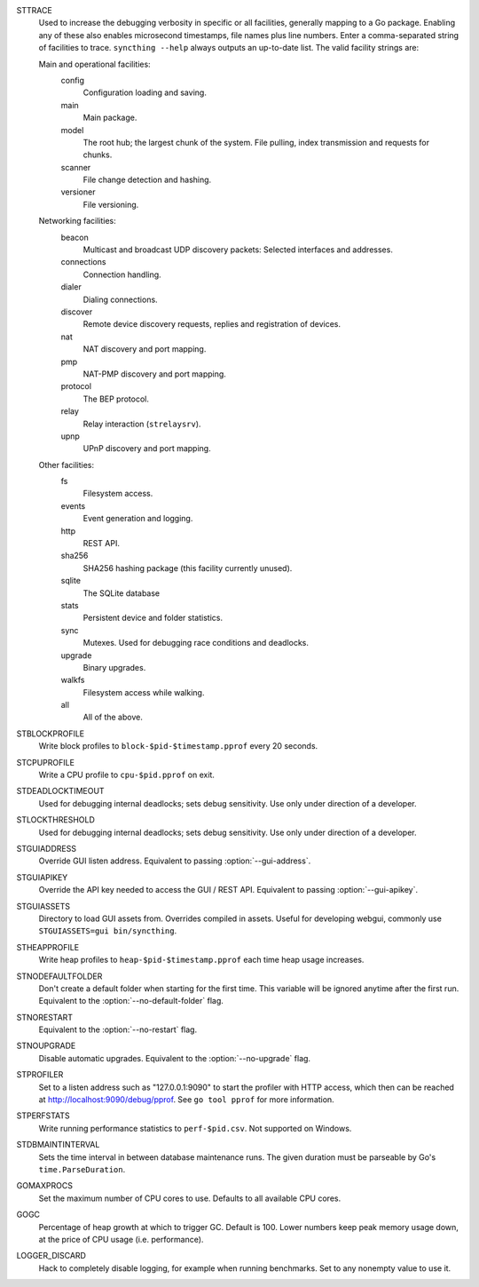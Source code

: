 STTRACE
    Used to increase the debugging verbosity in specific or all facilities,
    generally mapping to a Go package. Enabling any of these also enables
    microsecond timestamps, file names plus line numbers. Enter a
    comma-separated string of facilities to trace. ``syncthing --help`` always
    outputs an up-to-date list. The valid facility strings are:

    Main and operational facilities:
        config
            Configuration loading and saving.
        main
            Main package.
        model
            The root hub; the largest chunk of the system. File pulling, index
            transmission and requests for chunks.
        scanner
            File change detection and hashing.
        versioner
            File versioning.

    Networking facilities:
        beacon
            Multicast and broadcast UDP discovery packets: Selected interfaces
            and addresses.
        connections
            Connection handling.
        dialer
            Dialing connections.
        discover
            Remote device discovery requests, replies and registration of
            devices.
        nat
            NAT discovery and port mapping.
        pmp
            NAT-PMP discovery and port mapping.
        protocol
            The BEP protocol.
        relay
            Relay interaction (``strelaysrv``).
        upnp
            UPnP discovery and port mapping.

    Other facilities:
        fs
            Filesystem access.
        events
            Event generation and logging.
        http
           REST API.
        sha256
            SHA256 hashing package (this facility currently unused).
        sqlite
            The SQLite database
        stats
            Persistent device and folder statistics.
        sync
            Mutexes. Used for debugging race conditions and deadlocks.
        upgrade
            Binary upgrades.
        walkfs
            Filesystem access while walking.

        all
            All of the above.

STBLOCKPROFILE
    Write block profiles to ``block-$pid-$timestamp.pprof`` every 20 seconds.

STCPUPROFILE
    Write a CPU profile to ``cpu-$pid.pprof`` on exit.

STDEADLOCKTIMEOUT
    Used for debugging internal deadlocks; sets debug sensitivity. Use only
    under direction of a developer.

STLOCKTHRESHOLD
    Used for debugging internal deadlocks; sets debug sensitivity. Use only
    under direction of a developer.

STGUIADDRESS
    Override GUI listen address.  Equivalent to passing :option:`--gui-address`.

STGUIAPIKEY
    Override the API key needed to access the GUI / REST API.  Equivalent to
    passing :option:`--gui-apikey`.

STGUIASSETS
    Directory to load GUI assets from. Overrides compiled in assets. Useful for
    developing webgui, commonly use ``STGUIASSETS=gui bin/syncthing``.

STHEAPPROFILE
    Write heap profiles to ``heap-$pid-$timestamp.pprof`` each time heap usage
    increases.

STNODEFAULTFOLDER
    Don't create a default folder when starting for the first time. This
    variable will be ignored anytime after the first run.  Equivalent to the
    :option:`--no-default-folder` flag.

STNORESTART
    Equivalent to the :option:`--no-restart` flag.

STNOUPGRADE
    Disable automatic upgrades.  Equivalent to the :option:`--no-upgrade` flag.

STPROFILER
    Set to a listen address such as "127.0.0.1:9090" to start the profiler with
    HTTP access, which then can be reached at
    http://localhost:9090/debug/pprof. See ``go tool pprof`` for more
    information.

STPERFSTATS
    Write running performance statistics to ``perf-$pid.csv``. Not supported on
    Windows.

STDBMAINTINTERVAL
    Sets the time interval in between database maintenance runs.  The
    given duration must be parseable by Go's ``time.ParseDuration``.

GOMAXPROCS
    Set the maximum number of CPU cores to use. Defaults to all available CPU
    cores.

GOGC
    Percentage of heap growth at which to trigger GC. Default is 100. Lower
    numbers keep peak memory usage down, at the price of CPU usage
    (i.e. performance).

LOGGER_DISCARD
    Hack to completely disable logging, for example when running benchmarks.
    Set to any nonempty value to use it.
